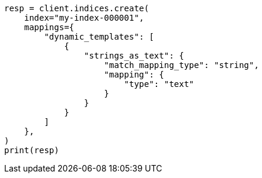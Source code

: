 // This file is autogenerated, DO NOT EDIT
// mapping/dynamic/templates.asciidoc:503

[source, python]
----
resp = client.indices.create(
    index="my-index-000001",
    mappings={
        "dynamic_templates": [
            {
                "strings_as_text": {
                    "match_mapping_type": "string",
                    "mapping": {
                        "type": "text"
                    }
                }
            }
        ]
    },
)
print(resp)
----
